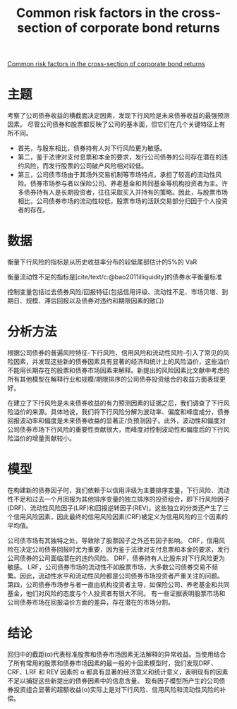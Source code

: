 :PROPERTIES:
:ROAM_REFS: @bai2019common
:ID:       4822130c-8de8-4deb-98fa-08a0d71b7f25
:mtime:    20220116200517 20220116104808
:ctime:    20220116104808
:END:
#+TITLE: Common risk factors in the cross-section of corporate bond returns

#+filetags: :产业政策:thesis:
#+bibliography: ../reference.bib
[[https://www.sciencedirect.com/science/article/pii/S0304405X18302095][Common risk factors in the cross-section of corporate bond returns]]

* 主题
考察了公司债券收益的横截面决定因素，发现下行风险是未来债券收益的最强预测因素。
尽管公司债券和股票都反映了公司的基本面，但它们在几个关键特征上有所不同。
- 首先，与股东相比，债券持有人对下行风险更为敏感。
- 第二，鉴于法律对支付息票和本金的要求，发行公司债券的公司存在潜在的违约风险，而发行股票的公司破产风险相对较低。
- 第三，公司债市场由于其场外交易机制等市场特点，承担了较高的流动性风险。债券市场参与者以保险公司、养老基金和共同基金等机构投资者为主。许多债券持有人是长期投资者，往往采取买入并持有的策略。因此，与股票市场相比，公司债券市场的流动性较低，股票市场的活跃交易部分归因于个人投资者的存在。
* 数据
衡量下行风险的指标是从历史收益率分布的较低尾部估计的5%的 VaR

衡量流动性不足的指标是[cite/text/c:@bao2011illiquidity]的债券水平衡量标准

控制变量包括过去债券风险/回报特征(包括信用评级、流动性不足、市场贝塔、到期日、规模、滞后回报以及债券对违约和期限因素的敞口)
* 分析方法
根据公司债券的普遍风险特征-下行风险、信用风险和流动性风险-引入了常见的风险因素，并发现这些新的债券因素具有显著的经济和统计上的风险溢价，这些溢价不能用长期存在的股票和债券市场因素来解释。新提出的风险因素比文献中考虑的所有其他模型在解释行业和规模/期限排序的公司债券投资组合的收益方面表现更好。

在建立了下行风险是未来债券收益的有力预测因素的证据之后，我们调查了下行风险溢价的来源。具体地说，我们将下行风险分解为波动率、偏度和峰度成分，债券回报波动率和偏度是未来债券收益的显著正/负预测因子。此外，波动性和偏度对公司债券市场下行风险的重要性贡献很大，而峰度对控制波动性和偏度后的下行风险溢价的增量贡献较小。
* 模型
在构建新的债券因子时，我们依赖于以信用评级为主要排序变量，下行风险、流动性不足和过去一个月回报为其他排序变量的独立排序的投资组合，即下行风险因子(DRF)、流动性风险因子(LRF)和回报逆转因子(REV)。这些独立的分类还产生了三个信用风险因素，因此最终的信用风险因素(CRF)被定义为信用风险的三个因素的平均值。

公司债市场有其独特之处，导致除了股票因子之外还有因子影响。
CRF，信用风险在决定公司债券回报时尤为重要，因为鉴于法律对支付息票和本金的要求，发行公司债券的公司面临潜在的违约风险。
DRF，债券持有人比股东对下行风险更为敏感。
LRF，公司债券市场的流动性不如股票市场，大多数公司债券交易不频繁。因此，流动性水平和流动性风险都是公司债券市场投资者严重关注的问题。
第四，公司债券市场参与者一直由机构投资者主导，如保险公司、养老基金和共同基金，他们对风险的态度与个人投资者有很大不同。
有一些证据表明股票市场和公司债券市场在回报溢价方面的差异，存在潜在的市场分割。
* 结论
回归中的截距(α)代表标准股票和债券市场因素无法解释的异常收益。当使用结合了所有常用的股票和债券市场因素的最一般的十因素模型时，我们发现DRF、CRF、LRF 和 REV 因素的 α 都具有显著的经济意义和统计意义，表明现有的因素不足以捕捉这些新提出的债券因素中的信息含量。
现有因子模型所产生的公司债券投资组合显著的超额收益(α)实际上是对下行风险、信用风险和流动性风险的补偿。
#+print_bibliography:
